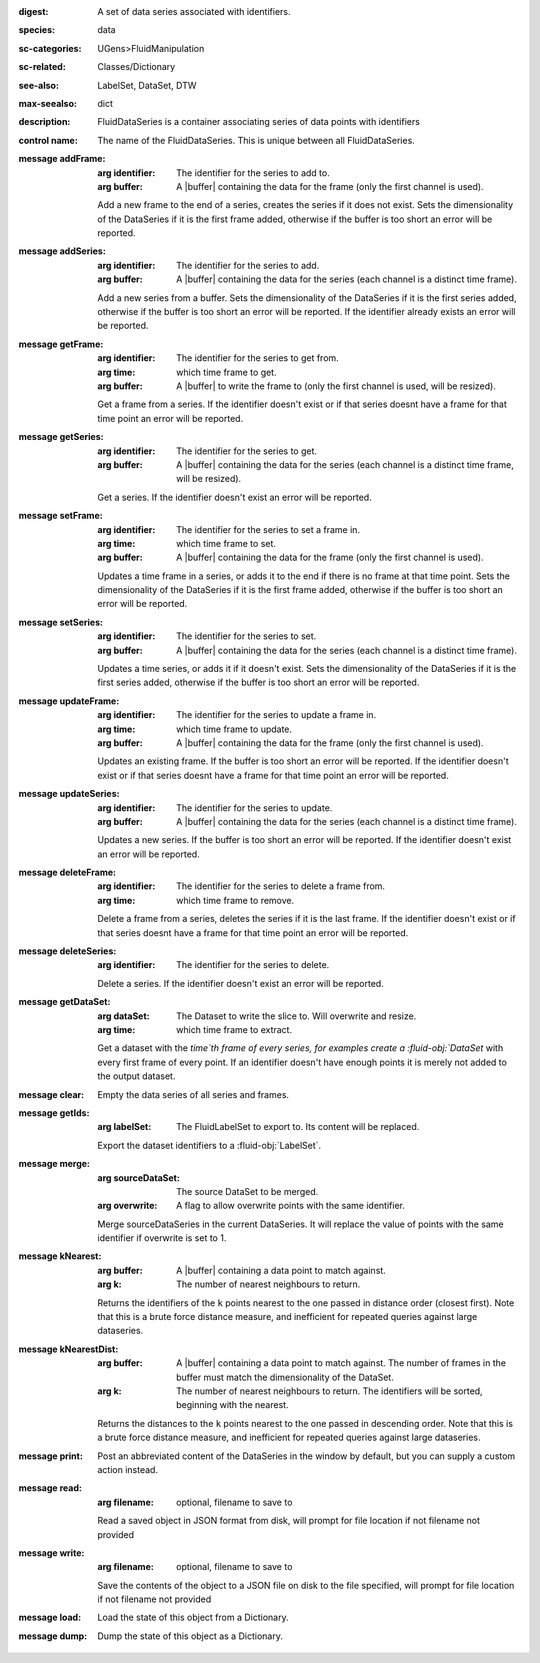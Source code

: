 :digest: A set of data series associated with identifiers.
:species: data
:sc-categories: UGens>FluidManipulation
:sc-related: Classes/Dictionary
:see-also: LabelSet, DataSet, DTW
:max-seealso: dict
:description: FluidDataSeries is a container associating series of data points with identifiers
:control name:

   The name of the FluidDataSeries. This is unique between all FluidDataSeries.

:message addFrame:

   :arg identifier: The identifier for the series to add to.

   :arg buffer: A |buffer| containing the data for the frame (only the first channel is used).
 
   Add a new frame to the end of a series, creates the series if it does not exist. Sets the dimensionality of the DataSeries if it is the first frame added, otherwise if the buffer is too short an error will be reported.

:message addSeries:

   :arg identifier: The identifier for the series to add.

   :arg buffer: A |buffer| containing the data for the series (each channel is a distinct time frame).

   Add a new series from a buffer. Sets the dimensionality of the DataSeries if it is the first series added, otherwise if the buffer is too short an error will be reported. If the identifier already exists an error will be reported.

:message getFrame:

   :arg identifier: The identifier for the series to get from.

   :arg time: which time frame to get.

   :arg buffer: A |buffer| to write the frame to (only the first channel is used, will be resized).
 
   Get a frame from a series. If the identifier doesn't exist or if that series doesnt have a frame for that time point an error will be reported.

:message getSeries:

   :arg identifier: The identifier for the series to get.

   :arg buffer: A |buffer| containing the data for the series (each channel is a distinct time frame, will be resized).

   Get a series. If the identifier doesn't exist an error will be reported.

:message setFrame:

   :arg identifier: The identifier for the series to set a frame in.

   :arg time: which time frame to set.

   :arg buffer: A |buffer| containing the data for the frame (only the first channel is used).
 
   Updates a time frame in a series, or adds it to the end if there is no frame at that time point. Sets the dimensionality of the DataSeries if it is the first frame added, otherwise if the buffer is too short an error will be reported.

:message setSeries:

   :arg identifier: The identifier for the series to set.

   :arg buffer: A |buffer| containing the data for the series (each channel is a distinct time frame).

   Updates a time series, or adds it if it doesn't exist. Sets the dimensionality of the DataSeries if it is the first series added, otherwise if the buffer is too short an error will be reported.

:message updateFrame:

   :arg identifier: The identifier for the series to update a frame in.

   :arg time: which time frame to update.

   :arg buffer: A |buffer| containing the data for the frame (only the first channel is used).
 
   Updates an existing frame. If the buffer is too short an error will be reported. If the identifier doesn't exist or if that series doesnt have a frame for that time point an error will be reported.

:message updateSeries:

   :arg identifier: The identifier for the series to update.

   :arg buffer: A |buffer| containing the data for the series (each channel is a distinct time frame).

   Updates a new series. If the buffer is too short an error will be reported. If the identifier doesn't exist an error will be reported.

:message deleteFrame:

   :arg identifier: The identifier for the series to delete a frame from.

   :arg time: which time frame to remove.
 
   Delete a frame from a series, deletes the series if it is the last frame. If the identifier doesn't exist or if that series doesnt have a frame for that time point an error will be reported.

:message deleteSeries:

   :arg identifier: The identifier for the series to delete.

   Delete a series. If the identifier doesn't exist an error will be reported.

:message getDataSet:

   :arg dataSet: The Dataset to write the slice to. Will overwrite and resize.

   :arg time: which time frame to extract.

   Get a dataset with the `time`th frame of every series, for examples create a :fluid-obj:`DataSet` with every first frame of every point. If an identifier doesn't have enough points it is merely not added to the output dataset.

:message clear:

   Empty the data series of all series and frames.

:message getIds:

   :arg labelSet: The FluidLabelSet to export to. Its content will be replaced.

   Export the dataset identifiers to a :fluid-obj:`LabelSet`.

:message merge:

   :arg sourceDataSet: The source DataSet to be merged.

   :arg overwrite: A flag to allow overwrite points with the same identifier.

   Merge sourceDataSeries in the current DataSeries. It will replace the value of points with the same identifier if overwrite is set to 1.

:message kNearest:

   :arg buffer: A |buffer| containing a data point to match against.

   :arg k: The number of nearest neighbours to return.

   Returns the identifiers of the ``k`` points nearest to the one passed in distance order (closest first). Note that this is a brute force distance measure, and inefficient for repeated queries against large dataseries.

:message kNearestDist:

   :arg buffer: A |buffer| containing a data point to match against. The number of frames in the buffer must match the dimensionality of the DataSet.

   :arg k: The number of nearest neighbours to return. The identifiers will be sorted, beginning with the nearest.

   Returns the distances to the ``k`` points nearest to the one passed in descending order. Note that this is a brute force distance measure, and inefficient for repeated queries against large dataseries.

:message print:

   Post an abbreviated content of the DataSeries in the window by default, but you can supply a custom action instead. 

:message read:

   :arg filename: optional, filename to save to

   Read a saved object in JSON format from disk, will prompt for file location if not filename not provided

:message write:

   :arg filename: optional, filename to save to

   Save the contents of the object to a JSON file on disk to the file specified, will prompt for file location if not filename not provided

:message load:

   Load the state of this object from a Dictionary.

:message dump:

   Dump the state of this object as a Dictionary.
